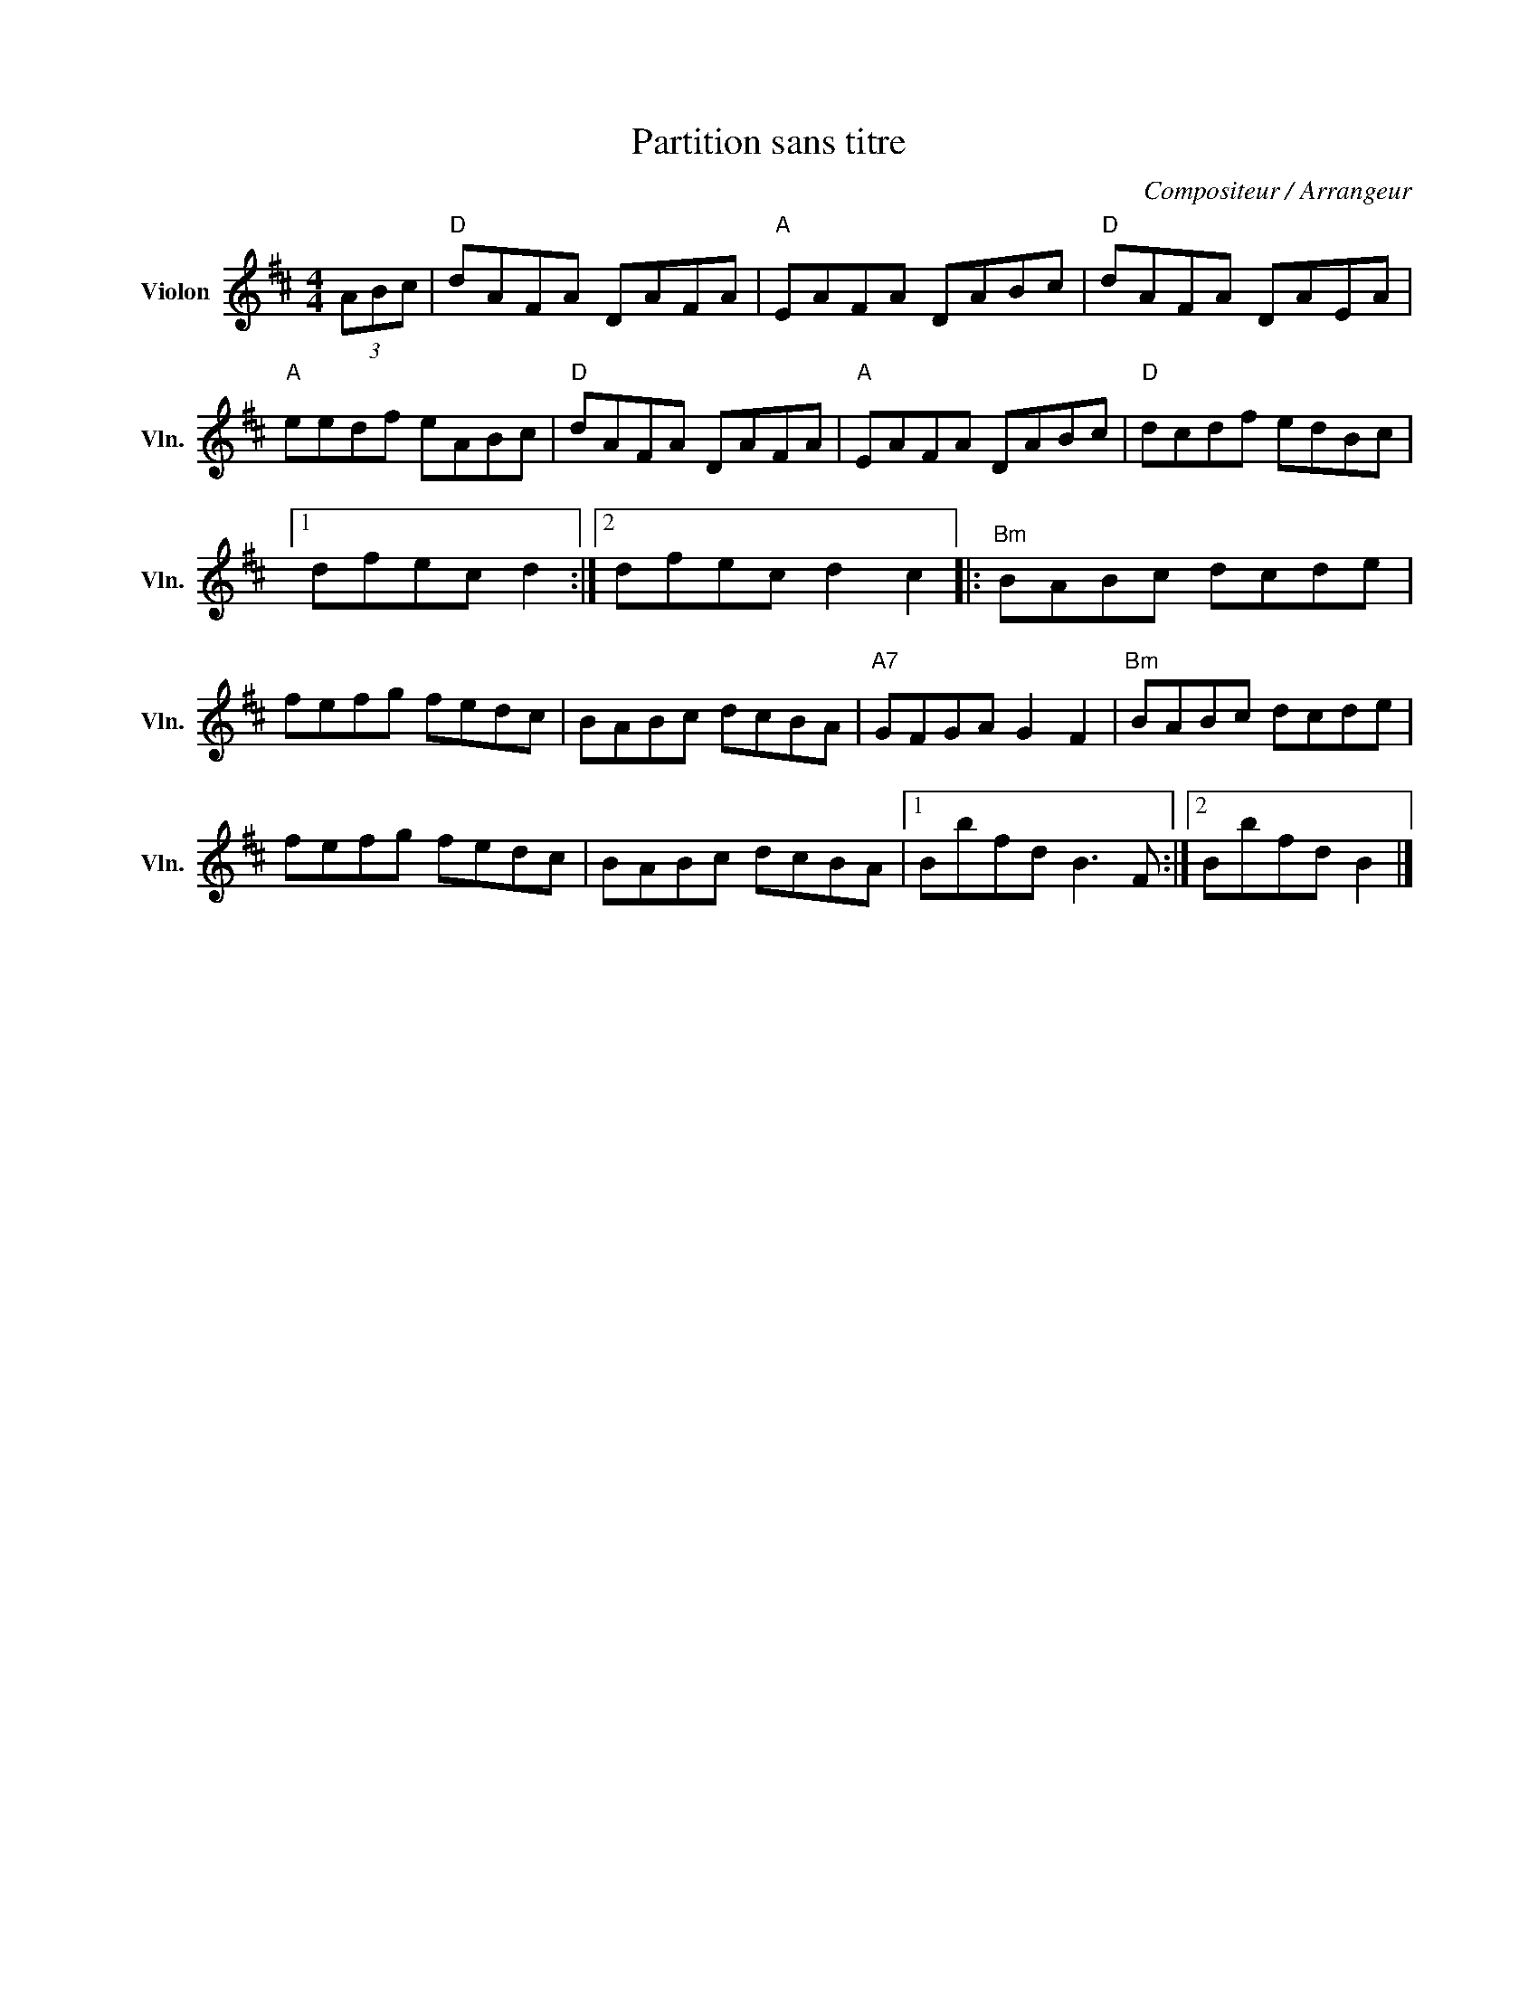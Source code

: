 X:1
T:Partition sans titre
C:Compositeur / Arrangeur
L:1/8
M:4/4
I:linebreak $
K:D
V:1 treble nm="Violon" snm="Vln."
V:1
 (3ABc |"D" dAFA DAFA |"A" EAFA DABc |"D" dAFA DAEA |"A" eedf eABc |"D" dAFA DAFA |"A" EAFA DABc | %7
"D" dcdf edBc |1 dfec d2 :|2 dfec d2 c2 |:"Bm" BABc dcde | fefg fedc | BABc dcBA |"A7" GFGA G2 F2 | %14
"Bm" BABc dcde | fefg fedc | BABc dcBA |1 Bbfd B3 F :|2 Bbfd B2 |] %19

